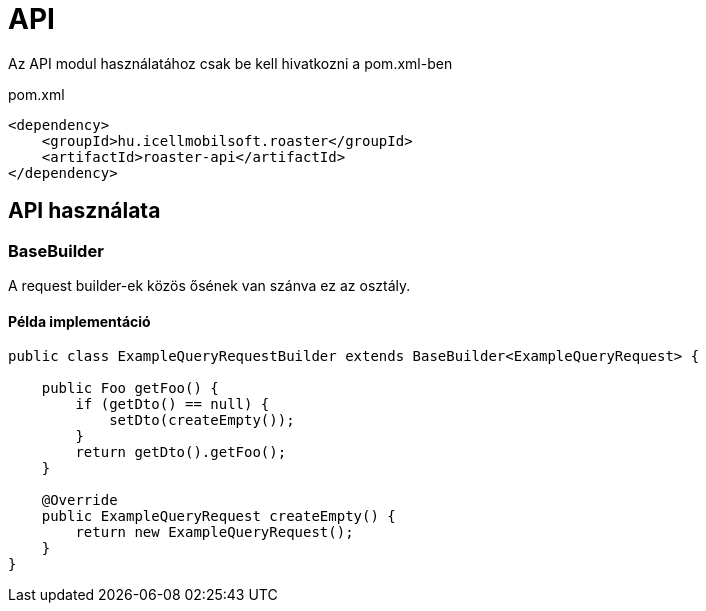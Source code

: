 = API

Az API modul használatához csak be kell hivatkozni a pom.xml-ben

[source,xml]
.pom.xml
----
<dependency>
    <groupId>hu.icellmobilsoft.roaster</groupId>
    <artifactId>roaster-api</artifactId>
</dependency>
----

== API használata

=== BaseBuilder

A request builder-ek közös ősének van szánva ez az osztály.

==== Példa implementáció

[source,java]
----
public class ExampleQueryRequestBuilder extends BaseBuilder<ExampleQueryRequest> {

    public Foo getFoo() {
        if (getDto() == null) {
            setDto(createEmpty());
        }
        return getDto().getFoo();
    }

    @Override
    public ExampleQueryRequest createEmpty() {
        return new ExampleQueryRequest();
    }
}
----